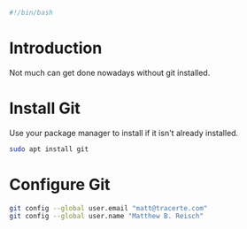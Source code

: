 #+PROPERTY: header-args :tangle "./git.sh"
#+BEGIN_SRC bash
#!/bin/bash
#+END_SRC
* Introduction
Not much can get done nowadays without git installed. 
* Install Git
Use your package manager to install if it isn't already installed.
#+BEGIN_SRC bash
  sudo apt install git
#+END_SRC
* Configure Git
#+BEGIN_SRC bash
git config --global user.email "matt@tracerte.com"
git config --global user.name "Matthew B. Reisch"
#+END_SRC
